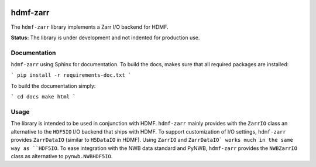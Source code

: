 .. image:: docs/source/figures/logo_hdmf_zarr.png
     :width: 250

hdmf-zarr
=========

The ``hdmf-zarr`` library implements a Zarr I/O backend for HDMF.

**Status:** The library is under development and not indented for production use.


Documentation
-------------

``hdmf-zarr`` using Sphinx for documentation. To build the docs, makes sure that all required packages are installed:

```
pip install -r requirements-doc.txt 
```

To build the documentation simply:

```
cd docs
make html
```

Usage
-----

The library is intended to be used in conjunction with HDMF. ``hdmf-zarr`` mainly provides 
with the ``ZarrIO`` class an alternative to the ``HDF5IO`` I/O backend that ships with HDMF.
To support customization of I/O settings, ``hdmf-zarr`` provides ``ZarrDataIO`` (similar to 
``H5DataIO`` in HDMF). Using ``ZarrIO`` and ``ZarrDataIO` works much in the same way as ``HDF5IO``.
To ease integration with the NWB data standard and PyNWB, ``hdmf-zarr`` provides the ``NWBZarrIO``
class as alternative to ``pynwb.NWBHDF5IO``.


